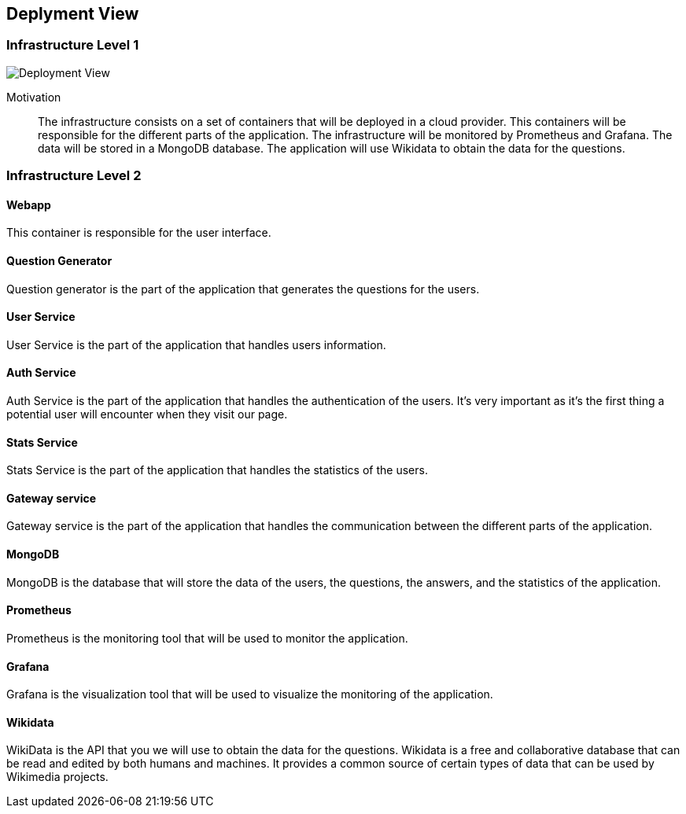 ifndef::imagesdir[:imagesdir: ../images]

[[section-deployment-view]]


== Deplyment View


=== Infrastructure Level 1

image::07-deployment.svg[Deployment View]

Motivation::

The infrastructure consists on a set of containers that will be deployed in a cloud provider. This containers will be responsible for the different parts of the application. The infrastructure will be monitored by Prometheus and Grafana. The data will be stored in a MongoDB database. The application will use Wikidata to obtain the data for the questions.

=== Infrastructure Level 2

==== Webapp

This container is responsible for the user interface.

==== Question Generator

Question generator is the part of the application that generates the questions for the users. 

==== User Service

User Service is the part of the application that handles users information.

==== Auth Service

Auth Service is the part of the application that handles the authentication of the users. It's very important as it's the first thing a potential user will encounter when they visit our page.

==== Stats Service

Stats Service is the part of the application that handles the statistics of the users. 

==== Gateway service

Gateway service is the part of the application that handles the communication between the different parts of the application. 

==== MongoDB

MongoDB is the database that will store the data of the users, the questions, the answers, and the statistics of the application.

==== Prometheus

Prometheus is the monitoring tool that will be used to monitor the application. 

==== Grafana

Grafana is the visualization tool that will be used to visualize the monitoring of the application.

==== Wikidata

WikiData is the API that you we will use to obtain the data for the questions. Wikidata is a free and collaborative database that can be read and edited by both humans and machines. It provides a common source of certain types of data that can be used by Wikimedia projects.
